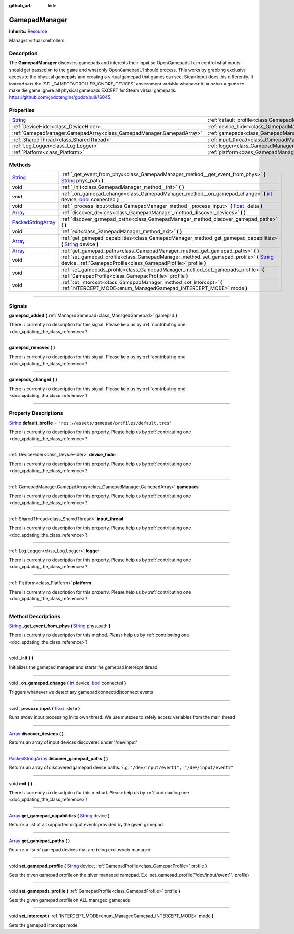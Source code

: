 :github_url: hide

.. DO NOT EDIT THIS FILE!!!
.. Generated automatically from Godot engine sources.
.. Generator: https://github.com/godotengine/godot/tree/master/doc/tools/make_rst.py.
.. XML source: https://github.com/godotengine/godot/tree/master/api/classes/GamepadManager.xml.

.. _class_GamepadManager:

GamepadManager
==============

**Inherits:** `Resource <https://docs.godotengine.org/en/stable/classes/class_resource.html>`_

Manages virtual controllers

.. rst-class:: classref-introduction-group

Description
-----------

The **GamepadManager** discovers gamepads and interepts their input so OpenGamepadUI can control what inputs should get passed on to the game and what only OpenGamepadUI should process. This works by grabbing exclusive access to the physical gamepads and creating a virtual gamepad that games can see. SteamInput does this differently. It instead sets the 'SDL_GAMECONTROLLER_IGNORE_DEVICES' environment variable whenever it launches a game to make the game ignore all physical gamepads EXCEPT for Steam virtual gamepads. https://github.com/godotengine/godot/pull/76045

.. rst-class:: classref-reftable-group

Properties
----------

.. table::
   :widths: auto

   +------------------------------------------------------------------------------+-----------------------------------------------------------------------+--------------------------------------------------+
   | `String <https://docs.godotengine.org/en/stable/classes/class_string.html>`_ | :ref:`default_profile<class_GamepadManager_property_default_profile>` | ``"res://assets/gamepad/profiles/default.tres"`` |
   +------------------------------------------------------------------------------+-----------------------------------------------------------------------+--------------------------------------------------+
   | :ref:`DeviceHider<class_DeviceHider>`                                        | :ref:`device_hider<class_GamepadManager_property_device_hider>`       |                                                  |
   +------------------------------------------------------------------------------+-----------------------------------------------------------------------+--------------------------------------------------+
   | :ref:`GamepadManager.GamepadArray<class_GamepadManager.GamepadArray>`        | :ref:`gamepads<class_GamepadManager_property_gamepads>`               |                                                  |
   +------------------------------------------------------------------------------+-----------------------------------------------------------------------+--------------------------------------------------+
   | :ref:`SharedThread<class_SharedThread>`                                      | :ref:`input_thread<class_GamepadManager_property_input_thread>`       |                                                  |
   +------------------------------------------------------------------------------+-----------------------------------------------------------------------+--------------------------------------------------+
   | :ref:`Log.Logger<class_Log.Logger>`                                          | :ref:`logger<class_GamepadManager_property_logger>`                   |                                                  |
   +------------------------------------------------------------------------------+-----------------------------------------------------------------------+--------------------------------------------------+
   | :ref:`Platform<class_Platform>`                                              | :ref:`platform<class_GamepadManager_property_platform>`               |                                                  |
   +------------------------------------------------------------------------------+-----------------------------------------------------------------------+--------------------------------------------------+

.. rst-class:: classref-reftable-group

Methods
-------

.. table::
   :widths: auto

   +----------------------------------------------------------------------------------------------------+---------------------------------------------------------------------------------------------------------------------------------------------------------------------------------------------------------------------------------------------------------+
   | `String <https://docs.godotengine.org/en/stable/classes/class_string.html>`_                       | :ref:`_get_event_from_phys<class_GamepadManager_method__get_event_from_phys>` **(** `String <https://docs.godotengine.org/en/stable/classes/class_string.html>`_ phys_path **)**                                                                        |
   +----------------------------------------------------------------------------------------------------+---------------------------------------------------------------------------------------------------------------------------------------------------------------------------------------------------------------------------------------------------------+
   | void                                                                                               | :ref:`_init<class_GamepadManager_method__init>` **(** **)**                                                                                                                                                                                             |
   +----------------------------------------------------------------------------------------------------+---------------------------------------------------------------------------------------------------------------------------------------------------------------------------------------------------------------------------------------------------------+
   | void                                                                                               | :ref:`_on_gamepad_change<class_GamepadManager_method__on_gamepad_change>` **(** `int <https://docs.godotengine.org/en/stable/classes/class_int.html>`_ device, `bool <https://docs.godotengine.org/en/stable/classes/class_bool.html>`_ connected **)** |
   +----------------------------------------------------------------------------------------------------+---------------------------------------------------------------------------------------------------------------------------------------------------------------------------------------------------------------------------------------------------------+
   | void                                                                                               | :ref:`_process_input<class_GamepadManager_method__process_input>` **(** `float <https://docs.godotengine.org/en/stable/classes/class_float.html>`_ _delta **)**                                                                                         |
   +----------------------------------------------------------------------------------------------------+---------------------------------------------------------------------------------------------------------------------------------------------------------------------------------------------------------------------------------------------------------+
   | `Array <https://docs.godotengine.org/en/stable/classes/class_array.html>`_                         | :ref:`discover_devices<class_GamepadManager_method_discover_devices>` **(** **)**                                                                                                                                                                       |
   +----------------------------------------------------------------------------------------------------+---------------------------------------------------------------------------------------------------------------------------------------------------------------------------------------------------------------------------------------------------------+
   | `PackedStringArray <https://docs.godotengine.org/en/stable/classes/class_packedstringarray.html>`_ | :ref:`discover_gamepad_paths<class_GamepadManager_method_discover_gamepad_paths>` **(** **)**                                                                                                                                                           |
   +----------------------------------------------------------------------------------------------------+---------------------------------------------------------------------------------------------------------------------------------------------------------------------------------------------------------------------------------------------------------+
   | void                                                                                               | :ref:`exit<class_GamepadManager_method_exit>` **(** **)**                                                                                                                                                                                               |
   +----------------------------------------------------------------------------------------------------+---------------------------------------------------------------------------------------------------------------------------------------------------------------------------------------------------------------------------------------------------------+
   | `Array <https://docs.godotengine.org/en/stable/classes/class_array.html>`_                         | :ref:`get_gamepad_capabilities<class_GamepadManager_method_get_gamepad_capabilities>` **(** `String <https://docs.godotengine.org/en/stable/classes/class_string.html>`_ device **)**                                                                   |
   +----------------------------------------------------------------------------------------------------+---------------------------------------------------------------------------------------------------------------------------------------------------------------------------------------------------------------------------------------------------------+
   | `Array <https://docs.godotengine.org/en/stable/classes/class_array.html>`_                         | :ref:`get_gamepad_paths<class_GamepadManager_method_get_gamepad_paths>` **(** **)**                                                                                                                                                                     |
   +----------------------------------------------------------------------------------------------------+---------------------------------------------------------------------------------------------------------------------------------------------------------------------------------------------------------------------------------------------------------+
   | void                                                                                               | :ref:`set_gamepad_profile<class_GamepadManager_method_set_gamepad_profile>` **(** `String <https://docs.godotengine.org/en/stable/classes/class_string.html>`_ device, :ref:`GamepadProfile<class_GamepadProfile>` profile **)**                        |
   +----------------------------------------------------------------------------------------------------+---------------------------------------------------------------------------------------------------------------------------------------------------------------------------------------------------------------------------------------------------------+
   | void                                                                                               | :ref:`set_gamepads_profile<class_GamepadManager_method_set_gamepads_profile>` **(** :ref:`GamepadProfile<class_GamepadProfile>` profile **)**                                                                                                           |
   +----------------------------------------------------------------------------------------------------+---------------------------------------------------------------------------------------------------------------------------------------------------------------------------------------------------------------------------------------------------------+
   | void                                                                                               | :ref:`set_intercept<class_GamepadManager_method_set_intercept>` **(** :ref:`INTERCEPT_MODE<enum_ManagedGamepad_INTERCEPT_MODE>` mode **)**                                                                                                              |
   +----------------------------------------------------------------------------------------------------+---------------------------------------------------------------------------------------------------------------------------------------------------------------------------------------------------------------------------------------------------------+

.. rst-class:: classref-section-separator

----

.. rst-class:: classref-descriptions-group

Signals
-------

.. _class_GamepadManager_signal_gamepad_added:

.. rst-class:: classref-signal

**gamepad_added** **(** :ref:`ManagedGamepad<class_ManagedGamepad>` gamepad **)**

.. container:: contribute

	There is currently no description for this signal. Please help us by :ref:`contributing one <doc_updating_the_class_reference>`!

.. rst-class:: classref-item-separator

----

.. _class_GamepadManager_signal_gamepad_removed:

.. rst-class:: classref-signal

**gamepad_removed** **(** **)**

.. container:: contribute

	There is currently no description for this signal. Please help us by :ref:`contributing one <doc_updating_the_class_reference>`!

.. rst-class:: classref-item-separator

----

.. _class_GamepadManager_signal_gamepads_changed:

.. rst-class:: classref-signal

**gamepads_changed** **(** **)**

.. container:: contribute

	There is currently no description for this signal. Please help us by :ref:`contributing one <doc_updating_the_class_reference>`!

.. rst-class:: classref-section-separator

----

.. rst-class:: classref-descriptions-group

Property Descriptions
---------------------

.. _class_GamepadManager_property_default_profile:

.. rst-class:: classref-property

`String <https://docs.godotengine.org/en/stable/classes/class_string.html>`_ **default_profile** = ``"res://assets/gamepad/profiles/default.tres"``

.. container:: contribute

	There is currently no description for this property. Please help us by :ref:`contributing one <doc_updating_the_class_reference>`!

.. rst-class:: classref-item-separator

----

.. _class_GamepadManager_property_device_hider:

.. rst-class:: classref-property

:ref:`DeviceHider<class_DeviceHider>` **device_hider**

.. container:: contribute

	There is currently no description for this property. Please help us by :ref:`contributing one <doc_updating_the_class_reference>`!

.. rst-class:: classref-item-separator

----

.. _class_GamepadManager_property_gamepads:

.. rst-class:: classref-property

:ref:`GamepadManager.GamepadArray<class_GamepadManager.GamepadArray>` **gamepads**

.. container:: contribute

	There is currently no description for this property. Please help us by :ref:`contributing one <doc_updating_the_class_reference>`!

.. rst-class:: classref-item-separator

----

.. _class_GamepadManager_property_input_thread:

.. rst-class:: classref-property

:ref:`SharedThread<class_SharedThread>` **input_thread**

.. container:: contribute

	There is currently no description for this property. Please help us by :ref:`contributing one <doc_updating_the_class_reference>`!

.. rst-class:: classref-item-separator

----

.. _class_GamepadManager_property_logger:

.. rst-class:: classref-property

:ref:`Log.Logger<class_Log.Logger>` **logger**

.. container:: contribute

	There is currently no description for this property. Please help us by :ref:`contributing one <doc_updating_the_class_reference>`!

.. rst-class:: classref-item-separator

----

.. _class_GamepadManager_property_platform:

.. rst-class:: classref-property

:ref:`Platform<class_Platform>` **platform**

.. container:: contribute

	There is currently no description for this property. Please help us by :ref:`contributing one <doc_updating_the_class_reference>`!

.. rst-class:: classref-section-separator

----

.. rst-class:: classref-descriptions-group

Method Descriptions
-------------------

.. _class_GamepadManager_method__get_event_from_phys:

.. rst-class:: classref-method

`String <https://docs.godotengine.org/en/stable/classes/class_string.html>`_ **_get_event_from_phys** **(** `String <https://docs.godotengine.org/en/stable/classes/class_string.html>`_ phys_path **)**

.. container:: contribute

	There is currently no description for this method. Please help us by :ref:`contributing one <doc_updating_the_class_reference>`!

.. rst-class:: classref-item-separator

----

.. _class_GamepadManager_method__init:

.. rst-class:: classref-method

void **_init** **(** **)**

Initializes the gamepad manager and starts the gamepad interecpt thread.

.. rst-class:: classref-item-separator

----

.. _class_GamepadManager_method__on_gamepad_change:

.. rst-class:: classref-method

void **_on_gamepad_change** **(** `int <https://docs.godotengine.org/en/stable/classes/class_int.html>`_ device, `bool <https://docs.godotengine.org/en/stable/classes/class_bool.html>`_ connected **)**

Triggers whenever we detect any gamepad connect/disconnect events

.. rst-class:: classref-item-separator

----

.. _class_GamepadManager_method__process_input:

.. rst-class:: classref-method

void **_process_input** **(** `float <https://docs.godotengine.org/en/stable/classes/class_float.html>`_ _delta **)**

Runs evdev input processing in its own thread. We use mutexes to safely access variables from the main thread

.. rst-class:: classref-item-separator

----

.. _class_GamepadManager_method_discover_devices:

.. rst-class:: classref-method

`Array <https://docs.godotengine.org/en/stable/classes/class_array.html>`_ **discover_devices** **(** **)**

Returns an array of input devices discovered under '/dev/input'

.. rst-class:: classref-item-separator

----

.. _class_GamepadManager_method_discover_gamepad_paths:

.. rst-class:: classref-method

`PackedStringArray <https://docs.godotengine.org/en/stable/classes/class_packedstringarray.html>`_ **discover_gamepad_paths** **(** **)**

Returns an array of discovered gamepad device paths. E.g. ``"/dev/input/event1", "/dev/input/event2"``

.. rst-class:: classref-item-separator

----

.. _class_GamepadManager_method_exit:

.. rst-class:: classref-method

void **exit** **(** **)**

.. container:: contribute

	There is currently no description for this method. Please help us by :ref:`contributing one <doc_updating_the_class_reference>`!

.. rst-class:: classref-item-separator

----

.. _class_GamepadManager_method_get_gamepad_capabilities:

.. rst-class:: classref-method

`Array <https://docs.godotengine.org/en/stable/classes/class_array.html>`_ **get_gamepad_capabilities** **(** `String <https://docs.godotengine.org/en/stable/classes/class_string.html>`_ device **)**

Returns a list of all supported output events provided by the given gamepad.

.. rst-class:: classref-item-separator

----

.. _class_GamepadManager_method_get_gamepad_paths:

.. rst-class:: classref-method

`Array <https://docs.godotengine.org/en/stable/classes/class_array.html>`_ **get_gamepad_paths** **(** **)**

Returns a list of gamepad devices that are being exclusively managed.

.. rst-class:: classref-item-separator

----

.. _class_GamepadManager_method_set_gamepad_profile:

.. rst-class:: classref-method

void **set_gamepad_profile** **(** `String <https://docs.godotengine.org/en/stable/classes/class_string.html>`_ device, :ref:`GamepadProfile<class_GamepadProfile>` profile **)**

Sets the given gamepad profile on the given managed gamepad. E.g. set_gamepad_profile("/dev/input/event1", profile)

.. rst-class:: classref-item-separator

----

.. _class_GamepadManager_method_set_gamepads_profile:

.. rst-class:: classref-method

void **set_gamepads_profile** **(** :ref:`GamepadProfile<class_GamepadProfile>` profile **)**

Sets the given gamepad profile on ALL managed gamepads

.. rst-class:: classref-item-separator

----

.. _class_GamepadManager_method_set_intercept:

.. rst-class:: classref-method

void **set_intercept** **(** :ref:`INTERCEPT_MODE<enum_ManagedGamepad_INTERCEPT_MODE>` mode **)**

Sets the gamepad intercept mode

.. |virtual| replace:: :abbr:`virtual (This method should typically be overridden by the user to have any effect.)`
.. |const| replace:: :abbr:`const (This method has no side effects. It doesn't modify any of the instance's member variables.)`
.. |vararg| replace:: :abbr:`vararg (This method accepts any number of arguments after the ones described here.)`
.. |constructor| replace:: :abbr:`constructor (This method is used to construct a type.)`
.. |static| replace:: :abbr:`static (This method doesn't need an instance to be called, so it can be called directly using the class name.)`
.. |operator| replace:: :abbr:`operator (This method describes a valid operator to use with this type as left-hand operand.)`
.. |bitfield| replace:: :abbr:`BitField (This value is an integer composed as a bitmask of the following flags.)`
